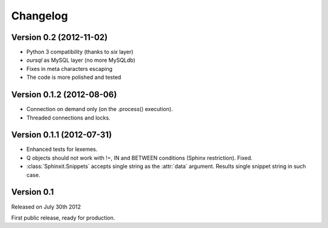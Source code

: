 .. _changelog:

Changelog
=========

Version 0.2 (2012-11-02)
--------------------------

* Python 3 compatibility (thanks to `six` layer)
* `oursql` as MySQL layer (no more MySQLdb)
* Fixes in meta characters escaping
* The code is more polished and tested

Version 0.1.2 (2012-08-06)
--------------------------

* Connection on demand only (on the .process() execution).
* Threaded connections and locks.

Version 0.1.1 (2012-07-31)
--------------------------

* Enhanced tests for lexemes.
* Q objects should not work with !=, IN and BETWEEN conditions (Sphinx restriction). Fixed.
* :class:`Sphinxit.Snippets` accepts single string as the :attr:`data` argument. Results single snippet string in such case.

Version 0.1
-----------
Released on July 30th 2012

First public release, ready for production.